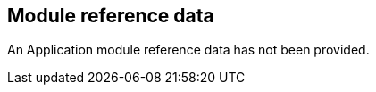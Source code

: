 [[refdata]]
== Module reference data

An Application module reference data has not been provided.

// TODO: Is this really always empty??

